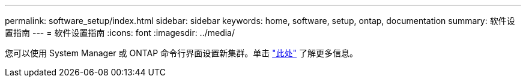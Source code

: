 ---
permalink: software_setup/index.html 
sidebar: sidebar 
keywords: home, software, setup, ontap, documentation 
summary: 软件设置指南 
---
= 软件设置指南
:icons: font
:imagesdir: ../media/


[role="lead"]
您可以使用 System Manager 或 ONTAP 命令行界面设置新集群。单击 link:https://docs.netapp.com/us-en/ontap/task_configure_ontap.html["此处"] 了解更多信息。

